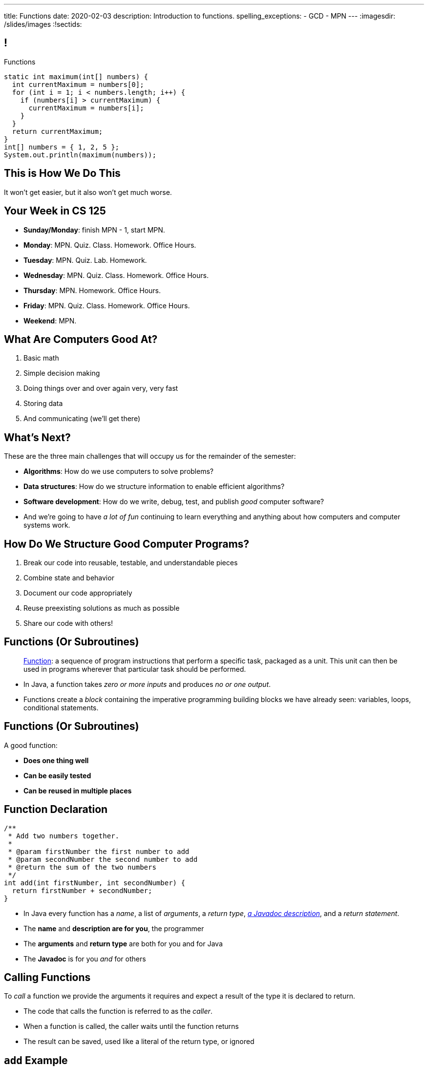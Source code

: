 ---
title: Functions
date: 2020-02-03
description:
  Introduction to functions.
spelling_exceptions:
  - GCD
  - MPN
---
:imagesdir: /slides/images
:!sectids:

[[MngJfafahKmsXTxAdgJdAoqdOOziwdhn]]
== !

[.janini.small]
--
++++
<div class="message">Functions</div>
++++
....
static int maximum(int[] numbers) {
  int currentMaximum = numbers[0];
  for (int i = 1; i < numbers.length; i++) {
    if (numbers[i] > currentMaximum) {
      currentMaximum = numbers[i];
    }
  }
  return currentMaximum;
}
int[] numbers = { 1, 2, 5 };
System.out.println(maximum(numbers));
....
--

[[SUHVIMGAXDCXYZSXDMWUIXVQVNPUNCVX]]
[.oneword]
//
== This is How We Do This
//
It won't get easier, but it also won't get much worse.

[[YFOIXWLFRFEIMCFHRHUOUMOIEKTXHMBJ]]
== Your Week in CS 125

[.s]
//
* **Sunday/Monday**: finish MPN - 1, start MPN.
//
* **Monday**: MPN. Quiz. Class. Homework. Office Hours.
//
* **Tuesday**: MPN. Quiz. Lab. Homework.
//
* **Wednesday**: MPN. Quiz. Class. Homework. Office Hours.
//
* **Thursday**: MPN. Homework. Office Hours.
//
* **Friday**: MPN. Quiz. Class. Homework. Office Hours.
//
* **Weekend**: MPN.

[[ZMsRhBTAKzQDcNqJhGfbQBaNFSLionBV]]
== What Are Computers Good At?

. [.line-through]#Basic math#
//
. [.line-through]#Simple decision making#
//
. [.line-through]#Doing things over and over again very, very fast#
//
. [.line-through]#Storing data#
//
. And communicating (we'll get there)

[[ebsIAGHktJXCWiXlllplCDkytNHXBEjq]]
== What's Next?

[.lead]
//
These are the three main challenges that will occupy us for the remainder of the
semester:

[.s]
//
* **Algorithms**: How do we use computers to solve problems?
//
* **Data structures**: How do we structure information to enable efficient
algorithms?
//
* **Software development**: How do we write, debug, test, and publish _good_
computer software?
//
* And we're going to have _a lot of fun_ continuing to learn everything and
anything about how computers and computer systems work.

[[vrCcLFuUvwOmdCBjYCObdECLzGvjWCwm]]
== How Do We Structure Good Computer Programs?

[.s]
//
. Break our code into reusable, testable, and understandable pieces
//
. Combine state and behavior
//
. Document our code appropriately
//
. Reuse preexisting solutions as much as possible
//
. Share our code with others!

[[hYhFitgISnHLduMUspeEhttwBEKcyCmX]]
== Functions (Or Subroutines)

[quote]
____
https://en.wikipedia.org/wiki/Subroutine[Function]:
//
a sequence of program instructions that perform a specific task, packaged as a
unit. This unit can then be used in programs wherever that particular task
should be performed.
____

[.s]
//
* In Java, a function takes _zero or more inputs_ and produces _no or one output_.
//
* Functions create a _block_ containing the imperative programming building
blocks we have already seen: variables, loops, conditional statements.

[[vrMmLkjEfsujbHoVyjzWIAbdDLQzDdKH]]
== Functions (Or Subroutines)

A good function:
//
[.s]
//
* **Does one thing well**
//
* **Can be easily tested**
//
* **Can be reused in multiple places**

[[tyrmxoGtViFOOACbFiqDBpgEhhmfxOTl]]
== Function Declaration

[source,java,role='small']
----
/**
 * Add two numbers together.
 *
 * @param firstNumber the first number to add
 * @param secondNumber the second number to add
 * @return the sum of the two numbers
 */
int add(int firstNumber, int secondNumber) {
  return firstNumber + secondNumber;
}
----

[.s.small]
//
* In Java every function has a _name_, a list of _arguments_, a _return
type_,
//
https://en.wikipedia.org/wiki/Javadoc[_a Javadoc description_],
//
and a _return statement_.
//
* The *name* and *description are for you*, the programmer
//
* The *arguments* and *return type* are both for you and for Java
//
* The *Javadoc* is for you _and_ for others

[[hOiebdTyavDHVMcZmkojBrMZeABlFXjT]]
== Calling Functions

[.lead]
//
To _call_ a function we provide the arguments it requires and expect a result of
the type it is declared to return.

[.s]
//
* The code that calls the function is referred to as the _caller_.
//
* When a function is called, the caller waits until the function
returns
//
* The result can be saved, used like a literal of the
return type, or ignored

[[YZvTRZGcPWaZtWxjxrlSVmRLzCozyasQ]]
== `add` Example

[source,java,role='small']
----
/**
 * Add two numbers together.
 *
 * @param firstNumber the first number to add
 * @param secondNumber the second number to add
 * @return the sum of the two numbers
 */
int add(int firstNumber, int secondNumber) {
  return firstNumber + secondNumber;
}
int result = add(3, 4);
System.out.println(add(4, 5));
int biggerResult = add(10, 20) + add(20, 30) + 10;
System.out.println(biggerResult);
add(6, 7); // This is dumb code but will compile and run
----

[[uArzOsQICgDsGEJnEiOtfLfyMwtRYWVz]]
== ! Add Two Numbers

[.janini.small]
....
// Ignore the extra static for now in our examples...
static int add(int firstNumber, int secondNumber) {
  return firstNumber + secondNumber;
}
int result = add(3, 4);
System.out.println(add(4, 5));
int biggerResult = add(10, 20) + add(20, 30) + 10;
System.out.println(biggerResult);
add(6, 7); // This is dumb code but will compile and run
....

[[HfURoLPdmmuKEbHfnrzRlKJcbTPttYZE]]
== Good [.line-through]#Variable# Function Names

[.lead]
//
Just like variables, choosing good _function_ names
will make your life a lot easier as a programmer.

Good function names are:

[.s]
//
. Descriptive
//
. Indicative of the function's function&mdash;what it does
//
. As succinct as possible...
//
. But see #2 above

[[sPuYAsjxUtxNgZiMnUrKhLahWgUSvwTm]]
== Function Arguments

[.lead]
//
When a function begins executing the code has access to the variables declared
as arguments, which will contain the values passed by the caller.

You can think of these variables as pre-declared and pre-initialized.

[[WqnehuZUvbySXIyiIAJIecmtJfjBoORf]]
== `add` Example

[source,java,role='small']
----
/**
 * Add two numbers together.
 *
 * @param firstNumber the first number to add
 * @param secondNumber the second number to add
 * @return the sum of the two numbers
 */
int add(int firstNumber, int secondNumber) {
  System.out.println(firstNumber);
  System.out.println(secondNumber);
  return firstNumber + secondNumber;
}
System.out.println("Start");
int result = add(3, 4);
----

[[gflghmydtJybAJRsQIHkkTsoLnzRotAc]]
== ! Add Two Numbers

[.janini.small]
....
// Ignore the extra static for now in our examples...
static int add(int firstNumber, int secondNumber) {
  System.out.println(firstNumber);
  System.out.println(secondNumber);
  return firstNumber + secondNumber;
}
System.out.println("Start");
int result = add(3, 4);
....

[[mXPpRQOkwFXdigorsNOAJvEuKGjvoPeq]]
== `return` and Return Type

[.lead]
//
A `return` statement _immediately exits the function_ and returns a result.

[.s]
//
* `return` statements can appear anywhere inside a function: inside a loop or
conditional statement
//
* A function can include multiple return statements
//
* Regardless of where they appear or how many are used, the function returns *as
soon as the first `return` statement is reached*
//
* A function _must return a value of the type it declared_

[[SARozugeSuiSZToETgfUqoaDOggJhFWF]]
== Javadoc Documentation

[.lead]
//
Good code requires documentation.
//
This is for the humans that use it.

In Java, we utilize the
//
https://en.wikipedia.org/wiki/Javadoc[Javadoc]
//
tool to turn comments into our code into structured online documentation.

That allows this:

[source,java,role='small']
----
/**
 * Example Javadoc.
 *
 * @param firstArgument first argument to my function
 * @return 0
 */
----

...to become this...

[[XwuvvgCiGDqvXVmEZMcOFFEkOhfwmVsZ]]
== ! Example Javadoc Output

++++
<div class="embed-responsive embed-responsive-4by3">
  <iframe class="full embed-responsive-item" src="https://docs.oracle.com/javase/7/docs/api/java/lang/String.html"></iframe>
</div>
++++

[[AjBeDNYHtDWIWkZvzfaEpqDlNbGHGHTK]]
[.oneword]
== Functions Frequently Implement Algorithms

[[pLsAYxUijeDaSSOvrgXIDlcYkerLyrfy]]
== Review: Algorithms

[quote]
____
https://en.wikipedia.org/wiki/Algorithm[Algorithm]:
//
a process or set of rules to be followed in calculations or other
problem-solving operations, especially by a computer.
____

As computer scientists, we implement algorithms by having computers:

[.s]
//
* Perform simple calculations
//
* Store the results
//
* Make simple decisions
//
* Do things over and over again as fast as possible

[[JMPKZOQAATNOOYFKKITPXUWSBGHNCEFC]]
== Consecutive Identical Values

[.lead]
//
Given an array of chars, find all cases where consecutive elements are the same.

*First, what is our algorithm?*

[.s]
//
. Examine each value in the array
//
. Compare it with the next value&mdash;but how do we get at that?
//
. Print it out if they are the same

[[TVSNKHWSKTYCIKSALIZGDIBDCSNSRHWO]]
== ! Consecutive Identical Characters

[.janini.small]
....
// Print when consecutive characters are identical
char[] characters = { 'a', 'b', 'b', 'c', 'd', 'c', 'c' };
....

[[seahIvZqeZfisdiuUeXeTCwkShCfpdjt]]
== Average Of An Array

[.lead]
//
Given an array of doubles, average the values that it contains.

*First, what is our algorithm?*

[.s]
//
* Note that this is really just a variant of an earlier problem: array _sum_.

[[DeBkVXtGAHkAKJinIoqPFkMcDhiJATxo]]
== ! Average Of An Array
[.janini]
....
// Compute the average
double[] toAverage = { 0.1, 6.7, 8.9, 10.4, 11.2, 0.9 };
....

[[QiSBGQsDhCItuOdVzKfeAdDPLEmGugbW]]
== HW13 Review: Array Maximum

[.lead]
//
Given an array of integers, print the _maximum_ value.

*First, what is our algorithm?*

[[mivFVkMcuiiiXOuhTdluBUnoWdhJLzNd]]
== ! Array Maximum
[.janini]
....
// Compute the maximum of the array
int[] values = { 4, 5, 1, -8, 9, 10 }
....

[[EhmCHzegVqKUCayKKOANadbqpeovnBxv]]
== Array Maximum as a Function

[.lead]
//
Let's turn the previous code into a _function_.

[.s]
//
* What should we call the function?
//
* What is the return value?
//
* What arguments does it take, and what should we call them?

[[zHfdBwLzrezfoOfXGELVeduuJDGSbDTs]]
== ! Array Maximum
[.janini]
....
// Compute the maximum of the array
int[] values = { 4, 5, 1, -8, 9, 10 }
....

[[ICLRIJgabnwPzmGXMSnHGdUqgwKQurmQ]]
[.oneword]
//
== Questions?

////
[[OBLbAkJElAJAKOCSqyEIEFgKyaPMwouY]]
== Announcements

* Daily homework continues _today_ and is now due the day it is assigned.
//
* Quiz 2 will cover everything up through _today_, including some
multiple-choice questions on functions.
//
* link:/MP/0/[MP Checkpoint 0 (MP0) **is out**]!
//
Please get started!
//
Note that there are 10 points on MP0 for earning 40 points by *8PM* on your
deadline day this coming weekend (Sunday or Monday).
////

// vim: ts=2:sw=2:et

